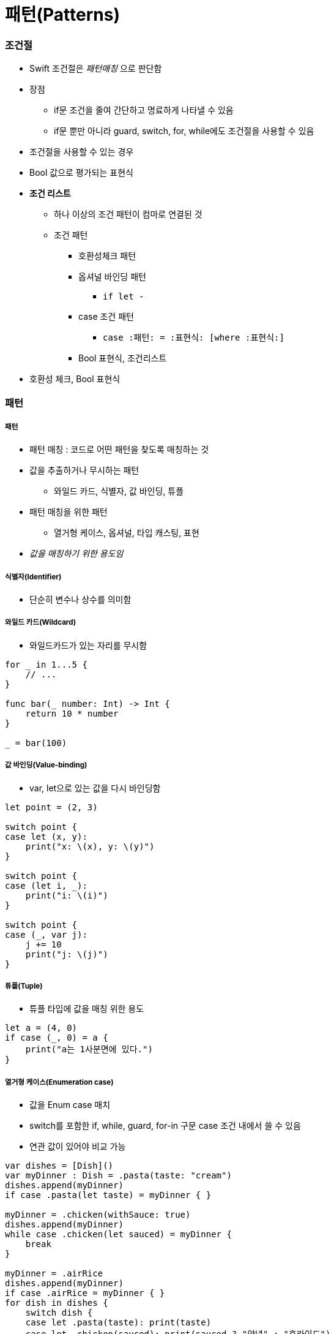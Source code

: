 = 패턴(Patterns)

=== 조건절
* Swift 조건절은 _패턴매칭_ 으로 판단함
* 장점
** if문 조건을 줄여 간단하고 명료하게 나타낼 수 있음
** if문 뿐만 아니라 guard, switch, for, while에도 조건절을 사용할 수 있음
* 조건절을 사용할 수 있는 경우
* Bool 값으로 평가되는 표현식
* *조건 리스트*
** 하나 이상의 조건 패턴이 컴마로 연결된 것
** 조건 패턴
*** 호환성체크 패턴
*** 옵셔널 바인딩 패턴
**** `if let -`
*** case 조건 패턴 
**** `case :패턴: = :표현식: [where :표현식:]`
*** Bool 표현식, 조건리스트
* 호환성 체크, Bool 표현식

=== 패턴

===== 패턴
* 패턴 매칭 : 코드로 어떤 패턴을 찾도록 매칭하는 것
* 값을 추출하거나 무시하는 패턴
** 와일드 카드, 식별자, 값 바인딩, 튜플
* 패턴 매칭을 위한 패턴
** 열거형 케이스, 옵셔널, 타입 캐스팅, 표현
* _값을 매칭하기 위한 용도임_

===== 식별자(Identifier)
* 단순히 변수나 상수를 의미함

===== 와일드 카드(Wildcard)
* 와일드카드가 있는 자리를 무시함

[source, swift]
----
for _ in 1...5 {
    // ...
}

func bar(_ number: Int) -> Int {
    return 10 * number
}

_ = bar(100)
----

===== 값 바인딩(Value-binding)
* var, let으로 있는 값을 다시 바인딩함

[source,swift]
----
let point = (2, 3)

switch point {
case let (x, y):
    print("x: \(x), y: \(y)")
}

switch point {
case (let i, _):
    print("i: \(i)")
}

switch point {
case (_, var j):
    j += 10
    print("j: \(j)")
}
----

===== 튜플(Tuple)
* 튜플 타입에 값을 매칭 위한 용도

[source,swift]
----
let a = (4, 0)
if case (_, 0) = a {
    print("a는 1사분면에 있다.")
}
----

===== 열거형 케이스(Enumeration case)
* 값을 Enum case 매치
* switch를 포함한 if, while, guard, for-in 구문 case 조건 내에서 쓸 수 있음
* 연관 값이 있어야 비교 가능

[source, swift]
----
var dishes = [Dish]()
var myDinner : Dish = .pasta(taste: "cream")
dishes.append(myDinner)
if case .pasta(let taste) = myDinner { }
    
myDinner = .chicken(withSauce: true)
dishes.append(myDinner)
while case .chicken(let sauced) = myDinner {
    break
}
    
myDinner = .airRice
dishes.append(myDinner)
if case .airRice = myDinner { }
for dish in dishes {
    switch dish {
    case let .pasta(taste): print(taste)
    case let .chicken(sauced): print(sauced ? "양념" : "후라이드")
    case .airRice: print("공기밥")
    }
}
----

===== 옵셔널(Optional)
* 옵셔널 패턴은 식별자뒤에 ?가 붙dma
* nil이 아닌 옵셔널 값에 매칭
* 옵셔널 바인딩을 권장함

[source, swift]
----
var someOptional: Int? = 42

if case .some(let x) = someOptional { print(x) }
if case let x? = someOptional { print(x) }

let arrayOfOptionalInts: [Int?] = [nil, 2, 3, nil, 5]
for case let number? in arrayOfOptionalInts {
    print("\(number)")
}
----

===== 타입변환(Type-casting)
* `is (type)`, `(pattern) as (type)`
* 타입변환하거나 매치

[source,swift]
----
let someValue: Any = 100

switch someValue {
case is String: print("문자열이었어!")
case let value as Int: print(value + 1)
default: print("Int도 아니고 String도 아니네!")
}
----

===== 표현(Expression)
* `~=` 연산자를 통해 매칭을 검증함
* 오버라이드 : 상속, 재정의
* 오버로드 : 덮어씌움

[source,swift]
----
// before
let point = (1, 2)
switch point {
case (0, 0):
    print("원점")
case (-2...2, -2...2):
    print("원점 근처")
default:
    print("x: \(point.0), y: \(point.1)")
}

// after
// Overload the ~= operator to match a string with an integer.
func ~= (pattern: String, value: Int) -> Bool {
    return pattern == "\(value)"
}

switch point {
case ("0", "0"):
    print("원점")
default:
    print("x: \(point.0), y: \(point.1)")
}
----

===== Where
* 패턴과 결합하여 조건 추가

[source,swift]
----
let tuples = [(1,2), (1,-1), (1,0), (0,2)]

for tuple in tuples {
    switch tuple {
    case let (x,y) where x == y: print("같네")
    case let (x,y) where x == -y: print("마이너스")
    case let (x,y) where x>y: print("크다")
    case (1, _): print("x=1")
    default: print("\(tuple.0),\(tuple.1)")
    }
}

let arrayOfOptionalInts : [Int?] = [nil, 2, 3, nil, 5]
for case let number? in arrayOfOptionalInts where number > 2 {
    print("\(number)")
}
----

* 타입에 대한 제약 추가

[source,swift]
----
protocol SelfPrintable {
    func printByMyself()
}
struct Person : SelfPrintable { }
extension Int: SelfPrintable { }
extension String: SelfPrintable { }

extension SelfPrintable where Self: BinaryInteger, Self: Comparable {
    func printByMyself() {
        print("프로토콜 조합을 만족하는 경우만 확장!")
    }
}
extension SelfPrintable {
    func printByMyself() {
        print("그외 나머지 경우 확장")
    }
}
Int(10).printByMyself()
String("hello").printByMyself()
Person().printByMyself()
----

=== 참고
* https://soooprmx.com/archives/6251[Swift의 조건절 패턴 매칭 총정리]